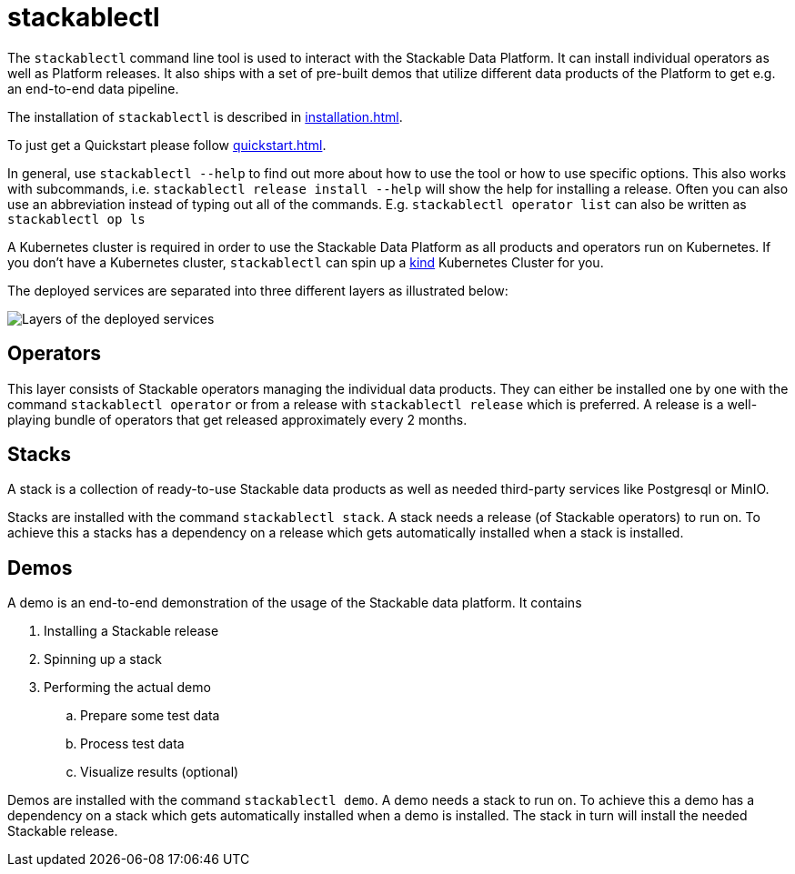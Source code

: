 = stackablectl

The `stackablectl` command line tool is used to interact with the Stackable Data Platform.
It can install individual operators as well as Platform releases.
It also ships with a set of pre-built demos that utilize different data products of the Platform to get e.g. an end-to-end data pipeline.

The installation of `stackablectl` is described in xref:installation.adoc[].

To just get a Quickstart please follow xref:quickstart.adoc[].

In general, use `stackablectl --help` to find out more about how to use the tool or how to use specific options.
This also works with subcommands, i.e. `stackablectl release install --help` will show the help for installing a release.
Often you can also use an abbreviation instead of typing out all of the commands.
E.g. `stackablectl operator list` can also be written as `stackablectl op ls`

A Kubernetes cluster is required in order to use the Stackable Data Platform as all products and operators run on Kubernetes.
If you don't have a Kubernetes cluster, `stackablectl` can spin up a https://kind.sigs.k8s.io/[kind] Kubernetes Cluster for you.

The deployed services are separated into three different layers as illustrated below:

image::layers.png[Layers of the deployed services]

== Operators
This layer consists of Stackable operators managing the individual data products.
They can either be installed one by one with the command `stackablectl operator` or from a release with `stackablectl release` which is preferred.
A release is a well-playing bundle of operators that get released approximately every 2 months.

== Stacks
A stack is a collection of ready-to-use Stackable data products as well as needed third-party services like Postgresql or MinIO.

Stacks are installed with the command `stackablectl stack`.
A stack needs a release (of Stackable operators) to run on.
To achieve this a stacks has a dependency on a release which gets automatically installed when a stack is installed.

== Demos
A demo is an end-to-end demonstration of the usage of the Stackable data platform.
It contains

. Installing a Stackable release
. Spinning up a stack
. Performing the actual demo
.. Prepare some test data
.. Process test data
.. Visualize results (optional)

Demos are installed with the command `stackablectl demo`.
A demo needs a stack to run on.
To achieve this a demo has a dependency on a stack which gets automatically installed when a demo is installed.
The stack in turn will install the needed Stackable release.
